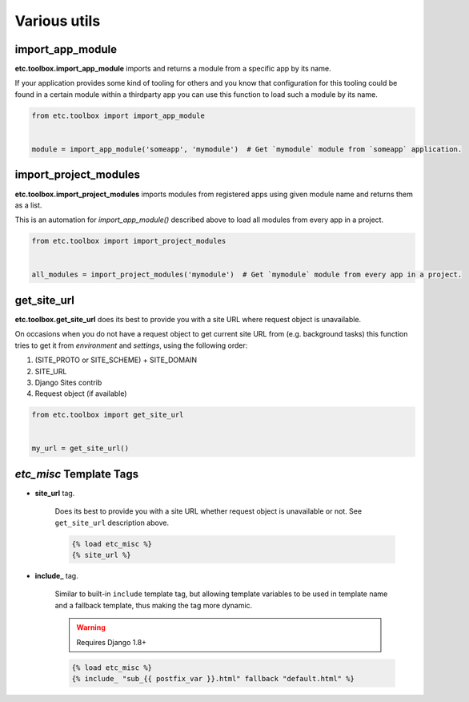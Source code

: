 Various utils
=============


import_app_module
-----------------

**etc.toolbox.import_app_module** imports and returns a module from a specific app by its name.

If your application provides some kind of tooling for others and you know that configuration
for this tooling could be found in a certain module within a thirdparty app you can use this function
to load such a module by its name.

.. code-block:: python

    from etc.toolbox import import_app_module


    module = import_app_module('someapp', 'mymodule')  # Get `mymodule` module from `someapp` application.



import_project_modules
----------------------

**etc.toolbox.import_project_modules** imports modules from registered apps using given module name and returns them as a list.

This is an automation for `import_app_module()` described above to load all modules from every app in a project.


.. code-block:: python

    from etc.toolbox import import_project_modules


    all_modules = import_project_modules('mymodule')  # Get `mymodule` module from every app in a project.



get_site_url
------------

**etc.toolbox.get_site_url** does its best to provide you with a site URL where request object is unavailable.

On occasions when you do not have a request object to get current site URL from (e.g. background tasks)
this function tries to get it from *environment* and *settings*, using the following order:

1. (SITE_PROTO or SITE_SCHEME) + SITE_DOMAIN
2. SITE_URL
3. Django Sites contrib
4. Request object (if available)


.. code-block:: python

    from etc.toolbox import get_site_url


    my_url = get_site_url()



`etc_misc` Template Tags
------------------------

* **site_url** tag.

    Does its best to provide you with a site URL whether request object is unavailable or not.
    See ``get_site_url`` description above.

    .. code-block:: html

        {% load etc_misc %}
        {% site_url %}


* **include_** tag.

    Similar to built-in ``include`` template tag, but allowing
    template variables to be used in template name and a fallback template,
    thus making the tag more dynamic.

    .. warning:: Requires Django 1.8+

    .. code-block:: html

        {% load etc_misc %}
        {% include_ "sub_{{ postfix_var }}.html" fallback "default.html" %}


